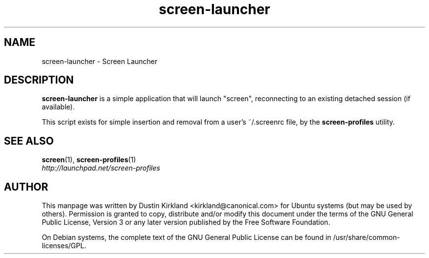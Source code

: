 .TH screen\-launcher 1 "16 Jan 2009" screen-profiles "screen-profiles"
.SH NAME
screen\-launcher \- Screen Launcher

.SH DESCRIPTION
\fBscreen\-launcher\fP is a simple application that will launch "screen", reconnecting to an existing detached session (if available).

This script exists for simple insertion and removal from a user's ~/.screenrc file, by the \fBscreen\-profiles\fP utility.

.SH "SEE ALSO"
.PD 0
.TP
\fBscreen\fP(1), \fBscreen\-profiles\fP(1)

.TP
\fIhttp://launchpad.net/screen-profiles\fP
.PD

.SH AUTHOR
This manpage was written by Dustin Kirkland <kirkland@canonical.com> for Ubuntu systems (but may be used by others).  Permission is granted to copy, distribute and/or modify this document under the terms of the GNU General Public License, Version 3 or any later version published by the Free Software Foundation.

On Debian systems, the complete text of the GNU General Public License can be found in /usr/share/common-licenses/GPL.
